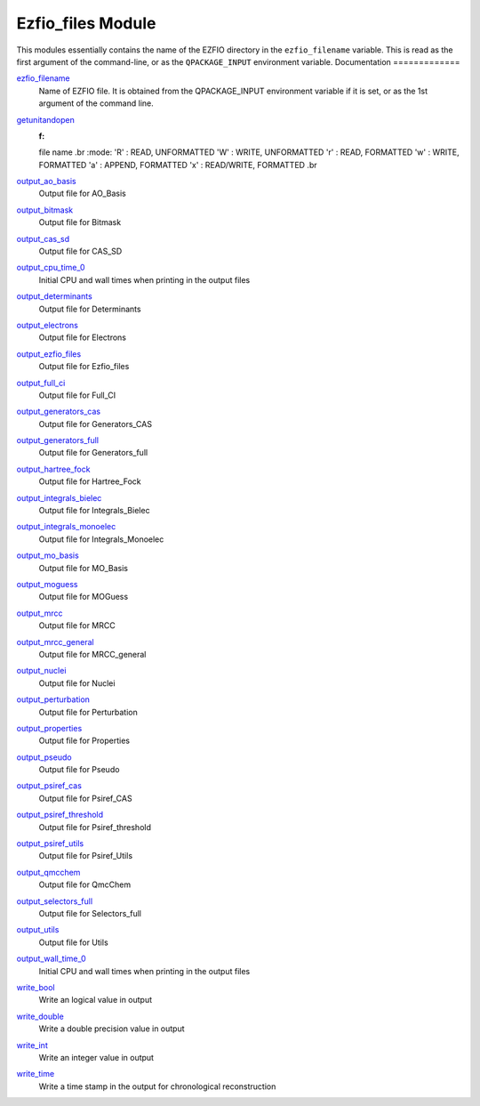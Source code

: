 ==================
Ezfio_files Module
==================

This modules essentially contains the name of the EZFIO directory in the
``ezfio_filename`` variable. This is read as the first argument of the
command-line, or as the ``QPACKAGE_INPUT`` environment variable.
Documentation
=============

.. Do not edit this section. It was auto-generated from the
.. by the `update_README.py` script.

`ezfio_filename <http://github.com/LCPQ/quantum_package/tree/master/src/Ezfio_files/ezfio.irp.f#L1>`_
  Name of EZFIO file. It is obtained from the QPACKAGE_INPUT environment
  variable if it is set, or as the 1st argument of the command line.


`getunitandopen <http://github.com/LCPQ/quantum_package/tree/master/src/Ezfio_files/get_unit_and_open.irp.f#L1>`_
  :f:
  file name
  .br
  :mode:
  'R' : READ, UNFORMATTED
  'W' : WRITE, UNFORMATTED
  'r' : READ, FORMATTED
  'w' : WRITE, FORMATTED
  'a' : APPEND, FORMATTED
  'x' : READ/WRITE, FORMATTED
  .br


`output_ao_basis <http://github.com/LCPQ/quantum_package/tree/master/src/Ezfio_files/output.irp.f_shell_40#L1>`_
  Output file for AO_Basis


`output_bitmask <http://github.com/LCPQ/quantum_package/tree/master/src/Ezfio_files/output.irp.f_shell_40#L21>`_
  Output file for Bitmask


`output_cas_sd <http://github.com/LCPQ/quantum_package/tree/master/src/Ezfio_files/output.irp.f_shell_40#L41>`_
  Output file for CAS_SD


`output_cpu_time_0 <http://github.com/LCPQ/quantum_package/tree/master/src/Ezfio_files/output.irp.f#L2>`_
  Initial CPU and wall times when printing in the output files


`output_determinants <http://github.com/LCPQ/quantum_package/tree/master/src/Ezfio_files/output.irp.f_shell_40#L61>`_
  Output file for Determinants


`output_electrons <http://github.com/LCPQ/quantum_package/tree/master/src/Ezfio_files/output.irp.f_shell_40#L81>`_
  Output file for Electrons


`output_ezfio_files <http://github.com/LCPQ/quantum_package/tree/master/src/Ezfio_files/output.irp.f_shell_40#L101>`_
  Output file for Ezfio_files


`output_full_ci <http://github.com/LCPQ/quantum_package/tree/master/src/Ezfio_files/output.irp.f_shell_40#L121>`_
  Output file for Full_CI


`output_generators_cas <http://github.com/LCPQ/quantum_package/tree/master/src/Ezfio_files/output.irp.f_shell_40#L141>`_
  Output file for Generators_CAS


`output_generators_full <http://github.com/LCPQ/quantum_package/tree/master/src/Ezfio_files/output.irp.f_shell_40#L161>`_
  Output file for Generators_full


`output_hartree_fock <http://github.com/LCPQ/quantum_package/tree/master/src/Ezfio_files/output.irp.f_shell_40#L181>`_
  Output file for Hartree_Fock


`output_integrals_bielec <http://github.com/LCPQ/quantum_package/tree/master/src/Ezfio_files/output.irp.f_shell_40#L201>`_
  Output file for Integrals_Bielec


`output_integrals_monoelec <http://github.com/LCPQ/quantum_package/tree/master/src/Ezfio_files/output.irp.f_shell_40#L221>`_
  Output file for Integrals_Monoelec


`output_mo_basis <http://github.com/LCPQ/quantum_package/tree/master/src/Ezfio_files/output.irp.f_shell_40#L241>`_
  Output file for MO_Basis


`output_moguess <http://github.com/LCPQ/quantum_package/tree/master/src/Ezfio_files/output.irp.f_shell_40#L261>`_
  Output file for MOGuess


`output_mrcc <http://github.com/LCPQ/quantum_package/tree/master/src/Ezfio_files/output.irp.f_shell_40#L281>`_
  Output file for MRCC


`output_mrcc_general <http://github.com/LCPQ/quantum_package/tree/master/src/Ezfio_files/output.irp.f_shell_40#L301>`_
  Output file for MRCC_general


`output_nuclei <http://github.com/LCPQ/quantum_package/tree/master/src/Ezfio_files/output.irp.f_shell_40#L321>`_
  Output file for Nuclei


`output_perturbation <http://github.com/LCPQ/quantum_package/tree/master/src/Ezfio_files/output.irp.f_shell_40#L341>`_
  Output file for Perturbation


`output_properties <http://github.com/LCPQ/quantum_package/tree/master/src/Ezfio_files/output.irp.f_shell_40#L361>`_
  Output file for Properties


`output_pseudo <http://github.com/LCPQ/quantum_package/tree/master/src/Ezfio_files/output.irp.f_shell_40#L381>`_
  Output file for Pseudo


`output_psiref_cas <http://github.com/LCPQ/quantum_package/tree/master/src/Ezfio_files/output.irp.f_shell_40#L401>`_
  Output file for Psiref_CAS


`output_psiref_threshold <http://github.com/LCPQ/quantum_package/tree/master/src/Ezfio_files/output.irp.f_shell_40#L421>`_
  Output file for Psiref_threshold


`output_psiref_utils <http://github.com/LCPQ/quantum_package/tree/master/src/Ezfio_files/output.irp.f_shell_40#L441>`_
  Output file for Psiref_Utils


`output_qmcchem <http://github.com/LCPQ/quantum_package/tree/master/src/Ezfio_files/output.irp.f_shell_40#L461>`_
  Output file for QmcChem


`output_selectors_full <http://github.com/LCPQ/quantum_package/tree/master/src/Ezfio_files/output.irp.f_shell_40#L481>`_
  Output file for Selectors_full


`output_utils <http://github.com/LCPQ/quantum_package/tree/master/src/Ezfio_files/output.irp.f_shell_40#L501>`_
  Output file for Utils


`output_wall_time_0 <http://github.com/LCPQ/quantum_package/tree/master/src/Ezfio_files/output.irp.f#L1>`_
  Initial CPU and wall times when printing in the output files


`write_bool <http://github.com/LCPQ/quantum_package/tree/master/src/Ezfio_files/output.irp.f#L88>`_
  Write an logical value in output


`write_double <http://github.com/LCPQ/quantum_package/tree/master/src/Ezfio_files/output.irp.f#L58>`_
  Write a double precision value in output


`write_int <http://github.com/LCPQ/quantum_package/tree/master/src/Ezfio_files/output.irp.f#L73>`_
  Write an integer value in output


`write_time <http://github.com/LCPQ/quantum_package/tree/master/src/Ezfio_files/output.irp.f#L42>`_
  Write a time stamp in the output for chronological reconstruction


